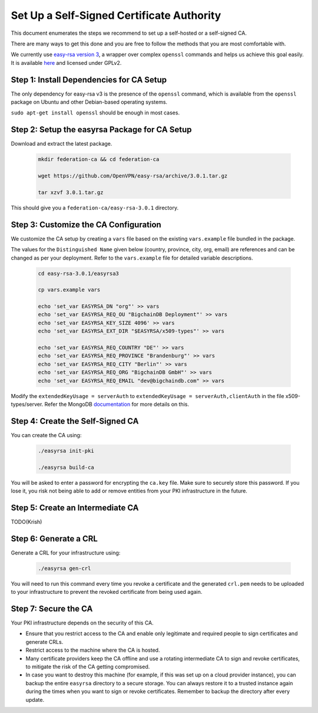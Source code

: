 Set Up a Self-Signed Certificate Authority
==========================================

This document enumerates the steps we recommend to set up a self-hosted or a
self-signed CA.

There are many ways to get this done and you are free to follow the methods
that you are most comfortable with.

We currently use
`easy-rsa version 3
<https://community.openvpn.net/openvpn/wiki/EasyRSA3-OpenVPN-Howto>`_, a 
wrapper over complex ``openssl`` commands and helps us achieve this goal
easily. It is available
`here <https://github.com/OpenVPN/easy-rsa/releases>`_ and licensed under GPLv2.


Step 1: Install Dependencies for CA Setup
-----------------------------------------

The only dependency for easy-rsa v3 is the presence of the ``openssl``
command, which is available from the ``openssl`` package on Ubuntu and other
Debian-based operating systems.

``sudo apt-get install openssl`` should be enough in most cases.


Step 2: Setup the easyrsa Package for CA Setup
----------------------------------------------

Download and extract the latest package.

    .. code:: bash
        
        mkdir federation-ca && cd federation-ca

        wget https://github.com/OpenVPN/easy-rsa/archive/3.0.1.tar.gz

        tar xzvf 3.0.1.tar.gz


This should give you a ``federation-ca/easy-rsa-3.0.1`` directory.


Step 3: Customize the CA Configuration
--------------------------------------

We customize the CA setup by creating a ``vars`` file based on the existing
``vars.example`` file bundled in the package.

The values for the ``Distinguished Name`` given below (country, province,
city, org, email) are references and can be changed as per your
deployment. Refer to the ``vars.example`` file for detailed variable descriptions.

    .. code:: bash
        
        cd easy-rsa-3.0.1/easyrsa3

        cp vars.example vars

        echo 'set_var EASYRSA_DN "org"' >> vars
        echo 'set_var EASYRSA_REQ_OU "BigchainDB Deployment"' >> vars
        echo 'set_var EASYRSA_KEY_SIZE 4096' >> vars
        echo 'set_var EASYRSA_EXT_DIR "$EASYRSA/x509-types"' >> vars
        
        echo 'set_var EASYRSA_REQ_COUNTRY "DE"' >> vars
        echo 'set_var EASYRSA_REQ_PROVINCE "Brandenburg"' >> vars
        echo 'set_var EASYRSA_REQ_CITY "Berlin"' >> vars
        echo 'set_var EASYRSA_REQ_ORG "BigchainDB GmbH"' >> vars
        echo 'set_var EASYRSA_REQ_EMAIL "dev@bigchaindb.com" >> vars


Modify the ``extendedKeyUsage = serverAuth`` to ``extendedKeyUsage =
serverAuth,clientAuth`` in the file x509-types/server.
Refer the MongoDB `documentation <https://docs.mongodb.com/manual/core/security-x.509/>`_ for more details on this.

 
Step 4: Create the Self-Signed CA
---------------------------------

You can create the CA using:

    .. code:: bash
        
        ./easyrsa init-pki
        
        ./easyrsa build-ca


You will be asked to enter a password for encrypting the ``ca.key`` file.
Make sure to securely store this password. If you lose it, you risk not being
able to add or remove entities from your PKI infrastructure in the future.


Step 5: Create an Intermediate CA
---------------------------------

TODO(Krish)

Step 6: Generate a CRL
----------------------

Generate a CRL for your infrastructure using:

    .. code:: bash
        
        ./easyrsa gen-crl

You will need to run this command every time you revoke a certificate and the
generated ``crl.pem`` needs to be uploaded to your infrastructure to prevent
the revoked certificate from being used again.


Step 7: Secure the CA
---------------------


Your PKI infrastructure depends on the security of this CA.

- Ensure that you restrict access to the CA and enable only legitimate and
  required people to sign certificates and generate CRLs.

- Restrict access to the machine where the CA is hosted.

- Many certificate providers keep the CA offline and use a rotating
  intermediate CA to sign and revoke certificates, to mitigate the risk of the
  CA getting compromised.

- In case you want to destroy this machine (for example, if this was set up on
  a cloud provider instance), you can backup the entire ``easyrsa`` directory
  to a secure storage. You can always restore it to a trusted instance again
  during the times when you want to sign or revoke certificates.
  Remember to backup the directory after every update.

